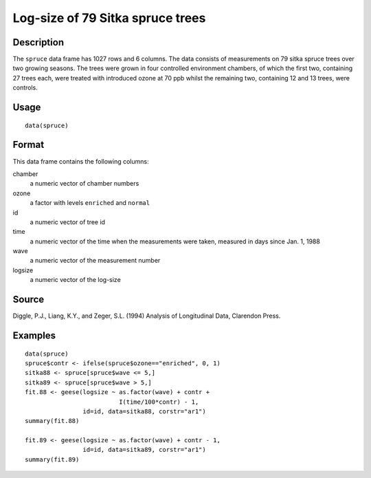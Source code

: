 +--------------------------------------+--------------------------------------+
| spruce                               |
| R Documentation                      |
+--------------------------------------+--------------------------------------+

Log-size of 79 Sitka spruce trees
---------------------------------

Description
~~~~~~~~~~~

The ``spruce`` data frame has 1027 rows and 6 columns. The data consists
of measurements on 79 sitka spruce trees over two growing seasons. The
trees were grown in four controlled environment chambers, of which the
first two, containing 27 trees each, were treated with introduced ozone
at 70 ppb whilst the remaining two, containing 12 and 13 trees, were
controls.

Usage
~~~~~

::

    data(spruce)

Format
~~~~~~

This data frame contains the following columns:

chamber
    a numeric vector of chamber numbers

ozone
    a factor with levels ``enriched`` and ``normal``

id
    a numeric vector of tree id

time
    a numeric vector of the time when the measurements were taken,
    measured in days since Jan. 1, 1988

wave
    a numeric vector of the measurement number

logsize
    a numeric vector of the log-size

Source
~~~~~~

Diggle, P.J., Liang, K.Y., and Zeger, S.L. (1994) Analysis of
Longitudinal Data, Clarendon Press.

Examples
~~~~~~~~

::

    data(spruce)
    spruce$contr <- ifelse(spruce$ozone=="enriched", 0, 1)
    sitka88 <- spruce[spruce$wave <= 5,]
    sitka89 <- spruce[spruce$wave > 5,]
    fit.88 <- geese(logsize ~ as.factor(wave) + contr +
                              I(time/100*contr) - 1,
                    id=id, data=sitka88, corstr="ar1")
    summary(fit.88)

    fit.89 <- geese(logsize ~ as.factor(wave) + contr - 1,
                    id=id, data=sitka89, corstr="ar1")
    summary(fit.89)

